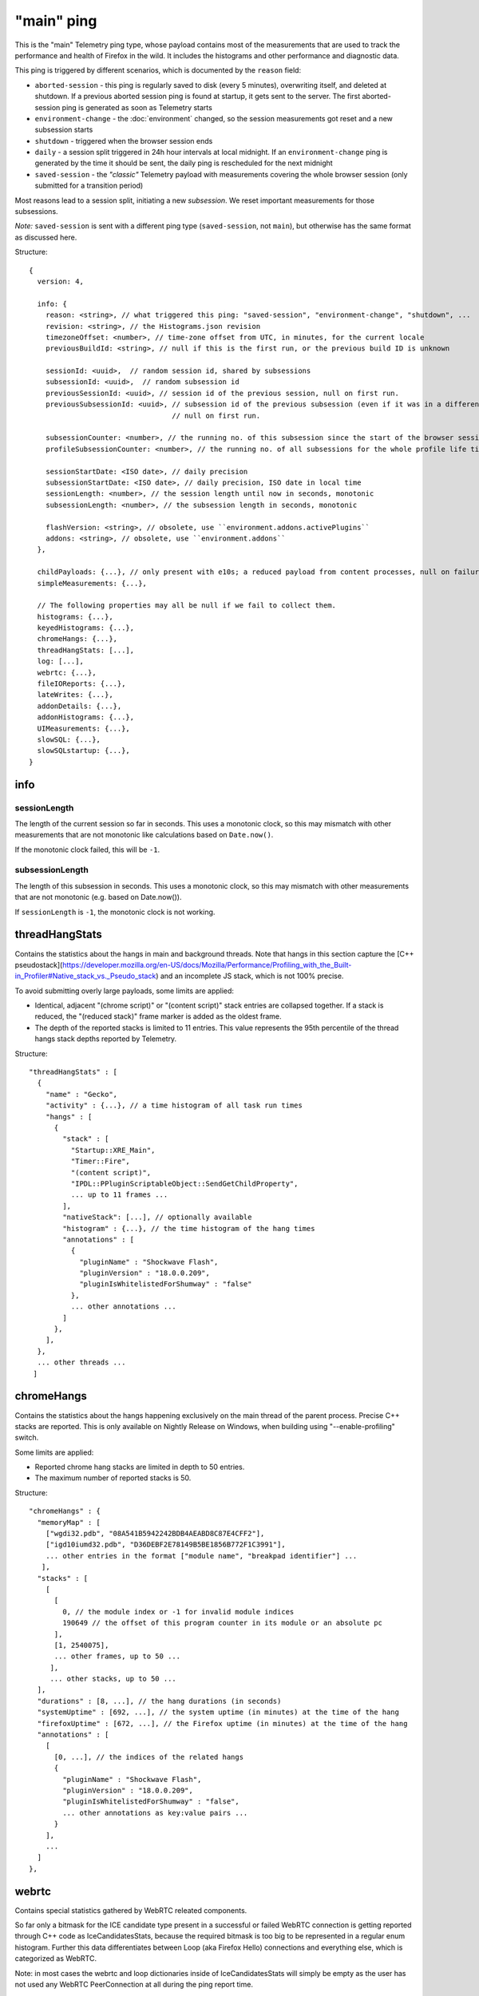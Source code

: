 
"main" ping
===========

This is the "main" Telemetry ping type, whose payload contains most of the measurements that are used to track the performance and health of Firefox in the wild.
It includes the histograms and other performance and diagnostic data.

This ping is triggered by different scenarios, which is documented by the ``reason`` field:

* ``aborted-session`` - this ping is regularly saved to disk (every 5 minutes), overwriting itself, and deleted at shutdown. If a previous aborted session ping is found at startup, it gets sent to the server. The first aborted-session ping is generated as soon as Telemetry starts
* ``environment-change`` - the :doc:`environment` changed, so the session measurements got reset and a new subsession starts
* ``shutdown`` - triggered when the browser session ends
* ``daily`` - a session split triggered in 24h hour intervals at local midnight. If an ``environment-change`` ping is generated by the time it should be sent, the daily ping is rescheduled for the next midnight
* ``saved-session`` - the *"classic"* Telemetry payload with measurements covering the whole browser session (only submitted for a transition period)

Most reasons lead to a session split, initiating a new *subsession*. We reset important measurements for those subsessions.

*Note:* ``saved-session`` is sent with a different ping type (``saved-session``, not ``main``), but otherwise has the same format as discussed here.

Structure::

    {
      version: 4,

      info: {
        reason: <string>, // what triggered this ping: "saved-session", "environment-change", "shutdown", ...
        revision: <string>, // the Histograms.json revision
        timezoneOffset: <number>, // time-zone offset from UTC, in minutes, for the current locale
        previousBuildId: <string>, // null if this is the first run, or the previous build ID is unknown

        sessionId: <uuid>,  // random session id, shared by subsessions
        subsessionId: <uuid>,  // random subsession id
        previousSessionId: <uuid>, // session id of the previous session, null on first run.
        previousSubsessionId: <uuid>, // subsession id of the previous subsession (even if it was in a different session),
                                      // null on first run.

        subsessionCounter: <number>, // the running no. of this subsession since the start of the browser session
        profileSubsessionCounter: <number>, // the running no. of all subsessions for the whole profile life time

        sessionStartDate: <ISO date>, // daily precision
        subsessionStartDate: <ISO date>, // daily precision, ISO date in local time
        sessionLength: <number>, // the session length until now in seconds, monotonic
        subsessionLength: <number>, // the subsession length in seconds, monotonic

        flashVersion: <string>, // obsolete, use ``environment.addons.activePlugins``
        addons: <string>, // obsolete, use ``environment.addons``
      },

      childPayloads: {...}, // only present with e10s; a reduced payload from content processes, null on failure
      simpleMeasurements: {...},

      // The following properties may all be null if we fail to collect them.
      histograms: {...},
      keyedHistograms: {...},
      chromeHangs: {...},
      threadHangStats: [...],
      log: [...],
      webrtc: {...},
      fileIOReports: {...},
      lateWrites: {...},
      addonDetails: {...},
      addonHistograms: {...},
      UIMeasurements: {...},
      slowSQL: {...},
      slowSQLstartup: {...},
    }

info
----

sessionLength
~~~~~~~~~~~~~
The length of the current session so far in seconds.
This uses a monotonic clock, so this may mismatch with other measurements that
are not monotonic like calculations based on ``Date.now()``.

If the monotonic clock failed, this will be ``-1``.

subsessionLength
~~~~~~~~~~~~~~~~
The length of this subsession in seconds.
This uses a monotonic clock, so this may mismatch with other measurements that are not monotonic (e.g. based on Date.now()).

If ``sessionLength`` is ``-1``, the monotonic clock is not working.

threadHangStats
---------------
Contains the statistics about the hangs in main and background threads. Note that hangs in this section capture the [C++ pseudostack](https://developer.mozilla.org/en-US/docs/Mozilla/Performance/Profiling_with_the_Built-in_Profiler#Native_stack_vs._Pseudo_stack) and an incomplete JS stack, which is not 100% precise.

To avoid submitting overly large payloads, some limits are applied:

* Identical, adjacent "(chrome script)" or "(content script)" stack entries are collapsed together. If a stack is reduced, the "(reduced stack)" frame marker is added as the oldest frame.
* The depth of the reported stacks is limited to 11 entries. This value represents the 95th percentile of the thread hangs stack depths reported by Telemetry.

Structure::

    "threadHangStats" : [
      {
        "name" : "Gecko",
        "activity" : {...}, // a time histogram of all task run times
        "hangs" : [
          {
            "stack" : [
              "Startup::XRE_Main",
              "Timer::Fire",
              "(content script)",
              "IPDL::PPluginScriptableObject::SendGetChildProperty",
              ... up to 11 frames ...
            ],
            "nativeStack": [...], // optionally available
            "histogram" : {...}, // the time histogram of the hang times
            "annotations" : [
              {
                "pluginName" : "Shockwave Flash",
                "pluginVersion" : "18.0.0.209",
                "pluginIsWhitelistedForShumway" : "false"
              },
              ... other annotations ...
            ]
          },
        ],
      },
      ... other threads ...
     ]

chromeHangs
-----------
Contains the statistics about the hangs happening exclusively on the main thread of the parent process. Precise C++ stacks are reported. This is only available on Nightly Release on Windows, when building using "--enable-profiling" switch.

Some limits are applied:

* Reported chrome hang stacks are limited in depth to 50 entries.
* The maximum number of reported stacks is 50.

Structure::

    "chromeHangs" : {
      "memoryMap" : [
        ["wgdi32.pdb", "08A541B5942242BDB4AEABD8C87E4CFF2"],
        ["igd10iumd32.pdb", "D36DEBF2E78149B5BE1856B772F1C3991"],
        ... other entries in the format ["module name", "breakpad identifier"] ...
       ],
      "stacks" : [
        [
          [
            0, // the module index or -1 for invalid module indices
            190649 // the offset of this program counter in its module or an absolute pc
          ],
          [1, 2540075],
          ... other frames, up to 50 ...
         ],
         ... other stacks, up to 50 ...
      ],
      "durations" : [8, ...], // the hang durations (in seconds)
      "systemUptime" : [692, ...], // the system uptime (in minutes) at the time of the hang
      "firefoxUptime" : [672, ...], // the Firefox uptime (in minutes) at the time of the hang
      "annotations" : [
        [
          [0, ...], // the indices of the related hangs
          {
            "pluginName" : "Shockwave Flash",
            "pluginVersion" : "18.0.0.209",
            "pluginIsWhitelistedForShumway" : "false",
            ... other annotations as key:value pairs ...
          }
        ],
        ...
      ]
    },

webrtc
------
Contains special statistics gathered by WebRTC releated components.

So far only a bitmask for the ICE candidate type present in a successful or
failed WebRTC connection is getting reported through C++ code as
IceCandidatesStats, because the required bitmask is too big to be represented
in a regular enum histogram. Further this data differentiates between Loop
(aka Firefox Hello) connections and everything else, which is categorized as
WebRTC.

Note: in most cases the webrtc and loop dictionaries inside of
IceCandidatesStats will simply be empty as the user has not used any WebRTC
PeerConnection at all during the ping report time.

Structure::

    "webrtc": {
      "IceCandidatesStats": {
        "webrtc": {
          "34526345": {
            "successCount": 5
          },
          "2354353": {
            "failureCount": 1
          }
        },
        "loop": {
          "2349346359": {
            "successCount": 3
          },
          "73424": {
            "successCount": 1,
            "failureCount": 5
          }
        }
      }
    },
